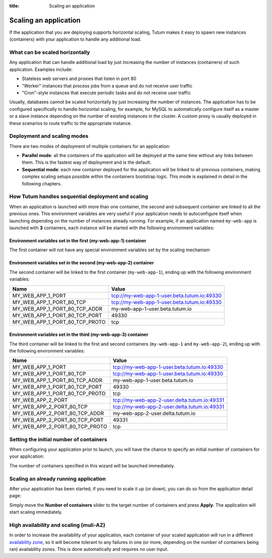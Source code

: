 :title: Scaling an application

Scaling an application
======================

If the application that you are deploying supports horizontal scaling, Tutum makes it easy to spawn new instances (containers)
with your application to handle any additional load.


What can be scaled horizontally
-------------------------------

Any application that can handle additional load by just increasing the number of instances (containers) of such application.
Examples include:

* Stateless web servers and proxies that listen in port 80
* "Worker" instances that process jobs from a queue and do not receive user traffic
* "Cron"-style instances that execute periodic tasks and do not receive user traffic

Usually, databases cannot be scaled horizontally by just increasing the number of instances. The application has to be
configured specifically to handle horizontal scaling, for example, for MySQL to automatically configure itself as
a master or a slave instance depending on the number of existing instances in the cluster. A custom proxy is usually
deployed in these scenarios to route traffic to the appropriate instance.

.. _scaling-modes-ref:

Deployment and scaling modes
----------------------------

There are two modes of deployment of multiple containers for an application:

* **Parallel mode**: all the containers of the application will be deployed at the same time without any links between them.
  This is the fastest way of deployment and is the default.

* **Sequential mode**: each new container deployed for the application will be linked to all previous containers,
  making complex scaling setups possible within the containers bootstrap logic. This mode is explained in detail in the following chapters.


How Tutum handles sequential deployment and scaling
---------------------------------------------------

When an application is launched with more than one container, the second and subsequent container are linked to all the previous ones.
This environment variables are very useful if your application needs to autoconfigure itself when launching depending
on the number of instances already running.
For example, if an application named ``my-web-app`` is launched with **3** containers, each instance will be started with the
following environment variables:


Environment variables set in the first (my-web-app-1) container
^^^^^^^^^^^^^^^^^^^^^^^^^^^^^^^^^^^^^^^^^^^^^^^^^^^^^^^^^^^^^^^

The first container will not have any special environment variables set by the scaling mechanism


Environment variables set in the second (my-web-app-2) container
^^^^^^^^^^^^^^^^^^^^^^^^^^^^^^^^^^^^^^^^^^^^^^^^^^^^^^^^^^^^^^^^

The second container will be linked to the first container (``my-web-app-1``), ending up with the following environment variables:

.. table::
    :class: table table-bordered table-striped

    ============================== ===========================================
    Name                           Value
    ============================== ===========================================
    MY_WEB_APP_1_PORT              tcp://my-web-app-1-user.beta.tutum.io:49330
    MY_WEB_APP_1_PORT_80_TCP       tcp://my-web-app-1-user.beta.tutum.io:49330
    MY_WEB_APP_1_PORT_80_TCP_ADDR  my-web-app-1-user.beta.tutum.io
    MY_WEB_APP_1_PORT_80_TCP_PORT  49330
    MY_WEB_APP_1_PORT_80_TCP_PROTO tcp
    ============================== ===========================================


Environment variables set in the third (my-web-app-3) container
^^^^^^^^^^^^^^^^^^^^^^^^^^^^^^^^^^^^^^^^^^^^^^^^^^^^^^^^^^^^^^^

The third container will be linked to the first and second containers (``my-web-app-1`` and ``my-web-app-2``),
ending up with the following environment variables:

.. table::
    :class: table table-bordered table-striped

    ============================== ============================================
    Name                           Value
    ============================== ============================================
    MY_WEB_APP_1_PORT              tcp://my-web-app-1-user.beta.tutum.io:49330
    MY_WEB_APP_1_PORT_80_TCP       tcp://my-web-app-1-user.beta.tutum.io:49330
    MY_WEB_APP_1_PORT_80_TCP_ADDR  my-web-app-1-user.beta.tutum.io
    MY_WEB_APP_1_PORT_80_TCP_PORT  49330
    MY_WEB_APP_1_PORT_80_TCP_PROTO tcp
    MY_WEB_APP_2_PORT              tcp://my-web-app-2-user.delta.tutum.io:49331
    MY_WEB_APP_2_PORT_80_TCP       tcp://my-web-app-2-user.delta.tutum.io:49331
    MY_WEB_APP_2_PORT_80_TCP_ADDR  my-web-app-2-user.delta.tutum.io
    MY_WEB_APP_2_PORT_80_TCP_PORT  49331
    MY_WEB_APP_2_PORT_80_TCP_PROTO tcp
    ============================== ============================================



Setting the initial number of containers
----------------------------------------

When configuring your application prior to launch, you will have the chance to specify an initial number of containers for your
application:

.. image:: /_static/images/application_configuration_v1.png
    :class: img-responsive img-thumbnail

The number of containers specified in this wizard will be launched immediately.


Scaling an already running application
--------------------------------------

After your application has been started, if you need to scale it up (or down), you can do so from the application detail page:

.. image:: /_static/images/application_detail_wordpress_v1.png
    :class: img-responsive img-thumbnail

Simply move the **Number of containers** slider to the target number of containers and press **Apply**. The application will
start scaling immediately.


High availability and scaling (muli-AZ)
---------------------------------------

In order to increase the availability of your application, each container of your scaled application will run in a different
`availability zone <http://docs.aws.amazon.com/AWSEC2/latest/UserGuide/using-regions-availability-zones.html>`_, so it
will become tolerant to any failures in one (or more, depending on the number of containers being ran) availability zones.
This is done automatically and requires no user input.